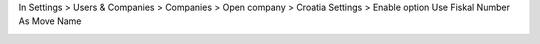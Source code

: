 In Settings > Users & Companies > Companies > Open company > Croatia Settings > Enable option Use Fiskal Number As Move Name

.. image:: ./l10n_hr_account_move_fiskal_number_as_name/static/description/1.png
   :width: 1000px
   :align: center
